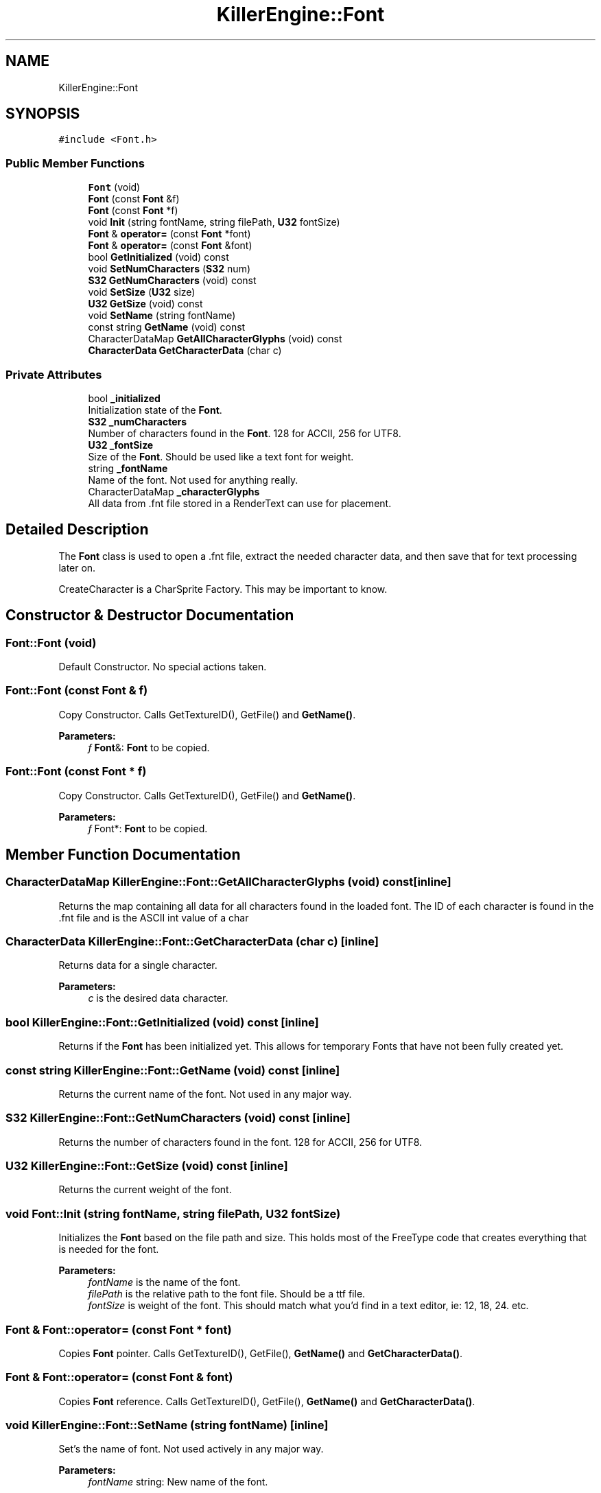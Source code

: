 .TH "KillerEngine::Font" 3 "Sat Jun 15 2019" "Killer Engine" \" -*- nroff -*-
.ad l
.nh
.SH NAME
KillerEngine::Font
.SH SYNOPSIS
.br
.PP
.PP
\fC#include <Font\&.h>\fP
.SS "Public Member Functions"

.in +1c
.ti -1c
.RI "\fBFont\fP (void)"
.br
.ti -1c
.RI "\fBFont\fP (const \fBFont\fP &f)"
.br
.ti -1c
.RI "\fBFont\fP (const \fBFont\fP *f)"
.br
.ti -1c
.RI "void \fBInit\fP (string fontName, string filePath, \fBU32\fP fontSize)"
.br
.ti -1c
.RI "\fBFont\fP & \fBoperator=\fP (const \fBFont\fP *font)"
.br
.ti -1c
.RI "\fBFont\fP & \fBoperator=\fP (const \fBFont\fP &font)"
.br
.ti -1c
.RI "bool \fBGetInitialized\fP (void) const"
.br
.ti -1c
.RI "void \fBSetNumCharacters\fP (\fBS32\fP num)"
.br
.ti -1c
.RI "\fBS32\fP \fBGetNumCharacters\fP (void) const"
.br
.ti -1c
.RI "void \fBSetSize\fP (\fBU32\fP size)"
.br
.ti -1c
.RI "\fBU32\fP \fBGetSize\fP (void) const"
.br
.ti -1c
.RI "void \fBSetName\fP (string fontName)"
.br
.ti -1c
.RI "const string \fBGetName\fP (void) const"
.br
.ti -1c
.RI "CharacterDataMap \fBGetAllCharacterGlyphs\fP (void) const"
.br
.ti -1c
.RI "\fBCharacterData\fP \fBGetCharacterData\fP (char c)"
.br
.in -1c
.SS "Private Attributes"

.in +1c
.ti -1c
.RI "bool \fB_initialized\fP"
.br
.RI "Initialization state of the \fBFont\fP\&. "
.ti -1c
.RI "\fBS32\fP \fB_numCharacters\fP"
.br
.RI "Number of characters found in the \fBFont\fP\&. 128 for ACCII, 256 for UTF8\&. "
.ti -1c
.RI "\fBU32\fP \fB_fontSize\fP"
.br
.RI "Size of the \fBFont\fP\&. Should be used like a text font for weight\&. "
.ti -1c
.RI "string \fB_fontName\fP"
.br
.RI "Name of the font\&. Not used for anything really\&. "
.ti -1c
.RI "CharacterDataMap \fB_characterGlyphs\fP"
.br
.RI "All data from \&.fnt file stored in a RenderText can use for placement\&. "
.in -1c
.SH "Detailed Description"
.PP 
The \fBFont\fP class is used to open a \&.fnt file, extract the needed character data, and then save that for text processing later on\&.
.PP
CreateCharacter is a CharSprite Factory\&. This may be important to know\&. 
.SH "Constructor & Destructor Documentation"
.PP 
.SS "Font::Font (void)"
Default Constructor\&. No special actions taken\&. 
.SS "Font::Font (const \fBFont\fP & f)"
Copy Constructor\&. Calls GetTextureID(), GetFile() and \fBGetName()\fP\&. 
.PP
\fBParameters:\fP
.RS 4
\fIf\fP \fBFont\fP&: \fBFont\fP to be copied\&. 
.RE
.PP

.SS "Font::Font (const \fBFont\fP * f)"
Copy Constructor\&. Calls GetTextureID(), GetFile() and \fBGetName()\fP\&. 
.PP
\fBParameters:\fP
.RS 4
\fIf\fP Font*: \fBFont\fP to be copied\&. 
.RE
.PP

.SH "Member Function Documentation"
.PP 
.SS "CharacterDataMap KillerEngine::Font::GetAllCharacterGlyphs (void) const\fC [inline]\fP"
Returns the map containing all data for all characters found in the loaded font\&. The ID of each character is found in the \&.fnt file and is the ASCII int value of a char 
.SS "\fBCharacterData\fP KillerEngine::Font::GetCharacterData (char c)\fC [inline]\fP"
Returns data for a single character\&. 
.PP
\fBParameters:\fP
.RS 4
\fIc\fP is the desired data character\&. 
.RE
.PP

.SS "bool KillerEngine::Font::GetInitialized (void) const\fC [inline]\fP"
Returns if the \fBFont\fP has been initialized yet\&. This allows for temporary Fonts that have not been fully created yet\&. 
.SS "const string KillerEngine::Font::GetName (void) const\fC [inline]\fP"
Returns the current name of the font\&. Not used in any major way\&. 
.SS "\fBS32\fP KillerEngine::Font::GetNumCharacters (void) const\fC [inline]\fP"
Returns the number of characters found in the font\&. 128 for ACCII, 256 for UTF8\&. 
.SS "\fBU32\fP KillerEngine::Font::GetSize (void) const\fC [inline]\fP"
Returns the current weight of the font\&. 
.SS "void Font::Init (string fontName, string filePath, \fBU32\fP fontSize)"
Initializes the \fBFont\fP based on the file path and size\&. This holds most of the FreeType code that creates everything that is needed for the font\&. 
.PP
\fBParameters:\fP
.RS 4
\fIfontName\fP is the name of the font\&. 
.br
\fIfilePath\fP is the relative path to the font file\&. Should be a ttf file\&. 
.br
\fIfontSize\fP is weight of the font\&. This should match what you'd find in a text editor, ie: 12, 18, 24\&. etc\&. 
.RE
.PP

.SS "\fBFont\fP & Font::operator= (const \fBFont\fP * font)"
Copies \fBFont\fP pointer\&. Calls GetTextureID(), GetFile(), \fBGetName()\fP and \fBGetCharacterData()\fP\&. 
.SS "\fBFont\fP & Font::operator= (const \fBFont\fP & font)"
Copies \fBFont\fP reference\&. Calls GetTextureID(), GetFile(), \fBGetName()\fP and \fBGetCharacterData()\fP\&. 
.SS "void KillerEngine::Font::SetName (string fontName)\fC [inline]\fP"
Set's the name of font\&. Not used actively in any major way\&. 
.PP
\fBParameters:\fP
.RS 4
\fIfontName\fP string: New name of the font\&. 
.RE
.PP

.SS "void KillerEngine::Font::SetNumCharacters (\fBS32\fP num)\fC [inline]\fP"
Sets the number of characters that the font contains\&. 
.PP
\fBParameters:\fP
.RS 4
\fInum\fP is the number of characters\&. Set 128 for ACCII, 256 for UTF8 
.RE
.PP

.SS "void KillerEngine::Font::SetSize (\fBU32\fP size)\fC [inline]\fP"
Sets the weight of the \fBFont\fP\&. Does not re-intialize\&. 

.SH "Author"
.PP 
Generated automatically by Doxygen for Killer Engine from the source code\&.
